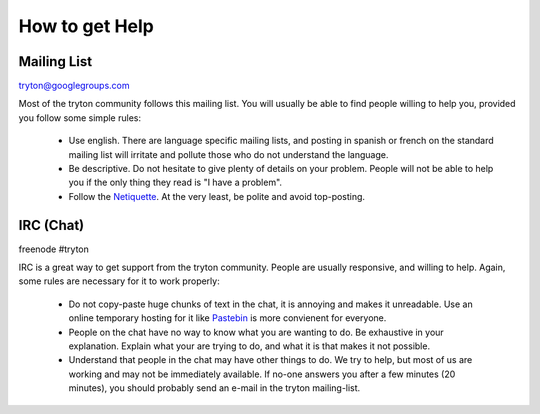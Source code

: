 How to get Help
===============

Mailing List
------------

tryton@googlegroups.com

Most of the tryton community follows this mailing list. You will usually be
able to find people willing to help you, provided you follow some simple rules:
 * Use english. There are language specific mailing lists, and posting in
   spanish or french on the standard mailing list will irritate and pollute
   those who do not understand the language.
 * Be descriptive. Do not hesitate to give plenty of details on your problem.
   People will not be able to help you if the only thing they read is "I have a
   problem".
 * Follow the Netiquette_. At the very least, be polite and avoid top-posting.

.. _Netiquette : http://en.wikipedia.org/wiki/Etiquette_(technology)

IRC (Chat)
----------

freenode #tryton

IRC is a great way to get support from the tryton community. People are usually
responsive, and willing to help. Again, some rules are necessary for it to work
properly:
 * Do not copy-paste huge chunks of text in the chat, it is annoying and makes 
   it unreadable. Use an online temporary hosting for it like Pastebin_ is more
   convienent for everyone.
 * People on the chat have no way to know what you are wanting to do. Be
   exhaustive in your explanation. Explain what your are trying to do, and what
   it is that makes it not possible.
 * Understand that people in the chat may have other things to do. We try to
   help, but most of us are working and may not be immediately available. If
   no-one answers you after a few minutes (20 minutes), you should probably
   send an e-mail in the tryton mailing-list.

.. _Pastebin : http://pastebin.com/
